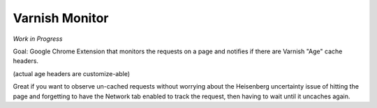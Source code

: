 Varnish Monitor
===============

*Work in Progress*

Goal:
Google Chrome Extension that monitors the requests on a page and notifies if there are Varnish "Age" cache headers.

(actual age headers are customize-able)

Great if you want to observe un-cached requests without worrying about the Heisenberg uncertainty issue of hitting the page and forgetting to have the Network tab enabled to track the request, then having to wait until it uncaches again.


